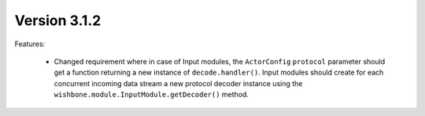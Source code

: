 Version 3.1.2
=============

Features:

    - Changed requirement where in case of Input modules, the ``ActorConfig``
      ``protocol`` parameter should get a function returning a new instance of
      ``decode.handler()``. Input modules should create for each concurrent
      incoming data stream a new protocol decoder instance using the
      ``wishbone.module.InputModule.getDecoder()`` method.
